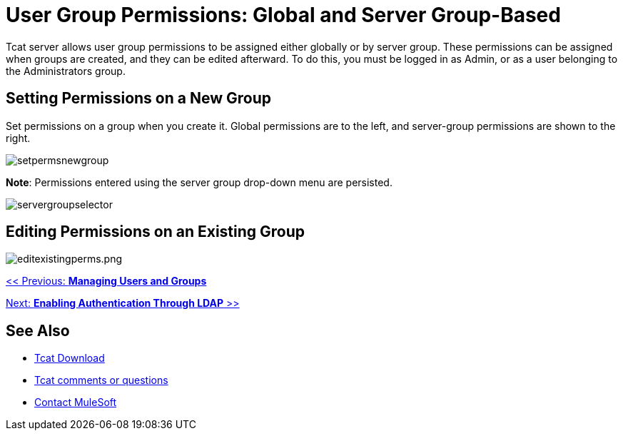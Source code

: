 = User Group Permissions: Global and Server Group-Based
:keywords: tcat, user, group, permissions, server

Tcat server allows user group permissions to be assigned either globally or by server group. These permissions can be assigned when groups are created, and they can be edited afterward. To do this, you must be logged in as Admin, or as a user belonging to the Administrators group.

== Setting Permissions on a New Group

Set permissions on a group when you create it. Global permissions are to the left, and server-group permissions are shown to the right.

image:setpermsnewgroup.png[setpermsnewgroup]

*Note*: Permissions entered using the server group drop-down menu are persisted.

image:servergroupselector.png[servergroupselector]

== Editing Permissions on an Existing Group

image:editexistingperms.png[editexistingperms.png]

link:/tcat-server/v/7.1.0/managing-users-and-groups[<< Previous: *Managing Users and Groups*]

link:/tcat-server/v/7.1.0/integrating-with-ldap[Next: *Enabling Authentication Through LDAP* >>]

== See Also

* link:https://www.mulesoft.com/tcat/download[Tcat Download]
* mailto:tcat-install@mulesoft.com[Tcat comments or questions]


* mailto:support@mulesoft.com[Contact MuleSoft]
